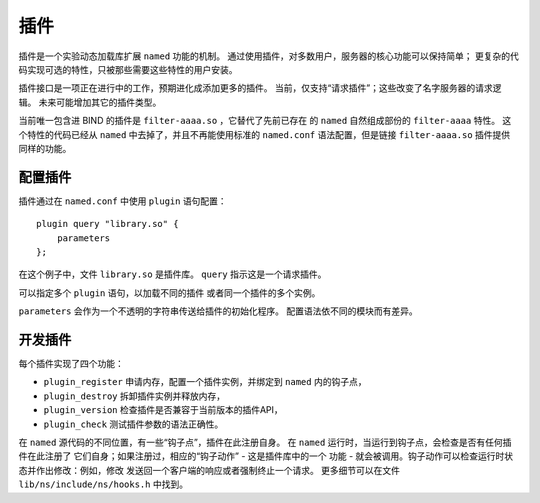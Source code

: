 .. 
   Copyright (C) Internet Systems Consortium, Inc. ("ISC")
   
   This Source Code Form is subject to the terms of the Mozilla Public
   License, v. 2.0. If a copy of the MPL was not distributed with this
   file, you can obtain one at https://mozilla.org/MPL/2.0/.
   
   See the COPYRIGHT file distributed with this work for additional
   information regarding copyright ownership.

.. _module-info:

插件
-------

插件是一个实验动态加载库扩展 ``named`` 功能的机制。
通过使用插件，对多数用户，服务器的核心功能可以保持简单；
更复杂的代码实现可选的特性，只被那些需要这些特性的用户安装。

插件接口是一项正在进行中的工作，预期进化成添加更多的插件。
当前，仅支持“请求插件”；这些改变了名字服务器的请求逻辑。
未来可能增加其它的插件类型。

当前唯一包含进 BIND 的插件是 ``filter-aaaa.so`` ，它替代了先前已存在
的 ``named`` 自然组成部份的 ``filter-aaaa`` 特性。
这个特性的代码已经从 ``named`` 中去掉了，并且不再能使用标准的
``named.conf`` 语法配置，但是链接 ``filter-aaaa.so`` 插件提供同样的功能。

配置插件
~~~~~~~~~~~~~~~~~~~

插件通过在 ``named.conf`` 中使用 ``plugin`` 语句配置：

::

       plugin query "library.so" {
           parameters
       };

在这个例子中，文件 ``library.so`` 是插件库。
``query`` 指示这是一个请求插件。

可以指定多个 ``plugin`` 语句，以加载不同的插件
或者同一个插件的多个实例。

``parameters`` 会作为一个不透明的字符串传送给插件的初始化程序。
配置语法依不同的模块而有差异。

开发插件
~~~~~~~~~~~~~~~~~~

每个插件实现了四个功能：

-  ``plugin_register``
   申请内存，配置一个插件实例，并绑定到 ``named`` 内的钩子点，
-  ``plugin_destroy``
   拆卸插件实例并释放内存，
-  ``plugin_version``
   检查插件是否兼容于当前版本的插件API，
-  ``plugin_check``
   测试插件参数的语法正确性。

在 ``named`` 源代码的不同位置，有一些“钩子点”，插件在此注册自身。
在 ``named`` 运行时，当运行到钩子点，会检查是否有任何插件在此注册了
它们自身；如果注册过，相应的“钩子动作” - 这是插件库中的一个
功能 - 就会被调用。钩子动作可以检查运行时状态并作出修改：例如，修改
发送回一个客户端的响应或者强制终止一个请求。
更多细节可以在文件 ``lib/ns/include/ns/hooks.h`` 中找到。
